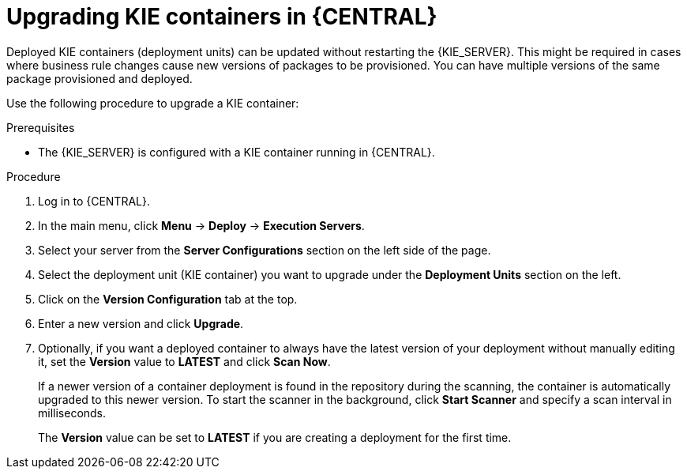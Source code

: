 [id='kie-server-upgrading-containers-proc']
= Upgrading KIE containers in {CENTRAL}

Deployed KIE containers (deployment units) can be updated without restarting the {KIE_SERVER}. This might be required in cases where business rule changes cause new versions of packages to be provisioned. You can have multiple versions of the same package provisioned and deployed.

Use the following procedure to upgrade a KIE container:

.Prerequisites
* The {KIE_SERVER} is configured with a KIE container running in {CENTRAL}.

.Procedure

. Log in to {CENTRAL}.
. In the main menu, click *Menu* -> *Deploy* -> *Execution Servers*.
. Select your server from the *Server Configurations* section on the left side of the page.
. Select the deployment unit (KIE container) you want to upgrade under the *Deployment Units* section on the left.
. Click on the *Version Configuration* tab at the top.
. Enter a new version and click *Upgrade*.
+
. Optionally, if you want a deployed container to always have the latest version of your deployment without manually editing it, set the *Version* value to *LATEST* and click *Scan Now*.
+
If a newer version of a container deployment is found in the repository during the scanning, the container is automatically upgraded to this newer version. To start the scanner in the background, click *Start Scanner* and specify a scan interval in milliseconds.
+
The *Version* value can be set to *LATEST* if you are creating a deployment for the first time.
